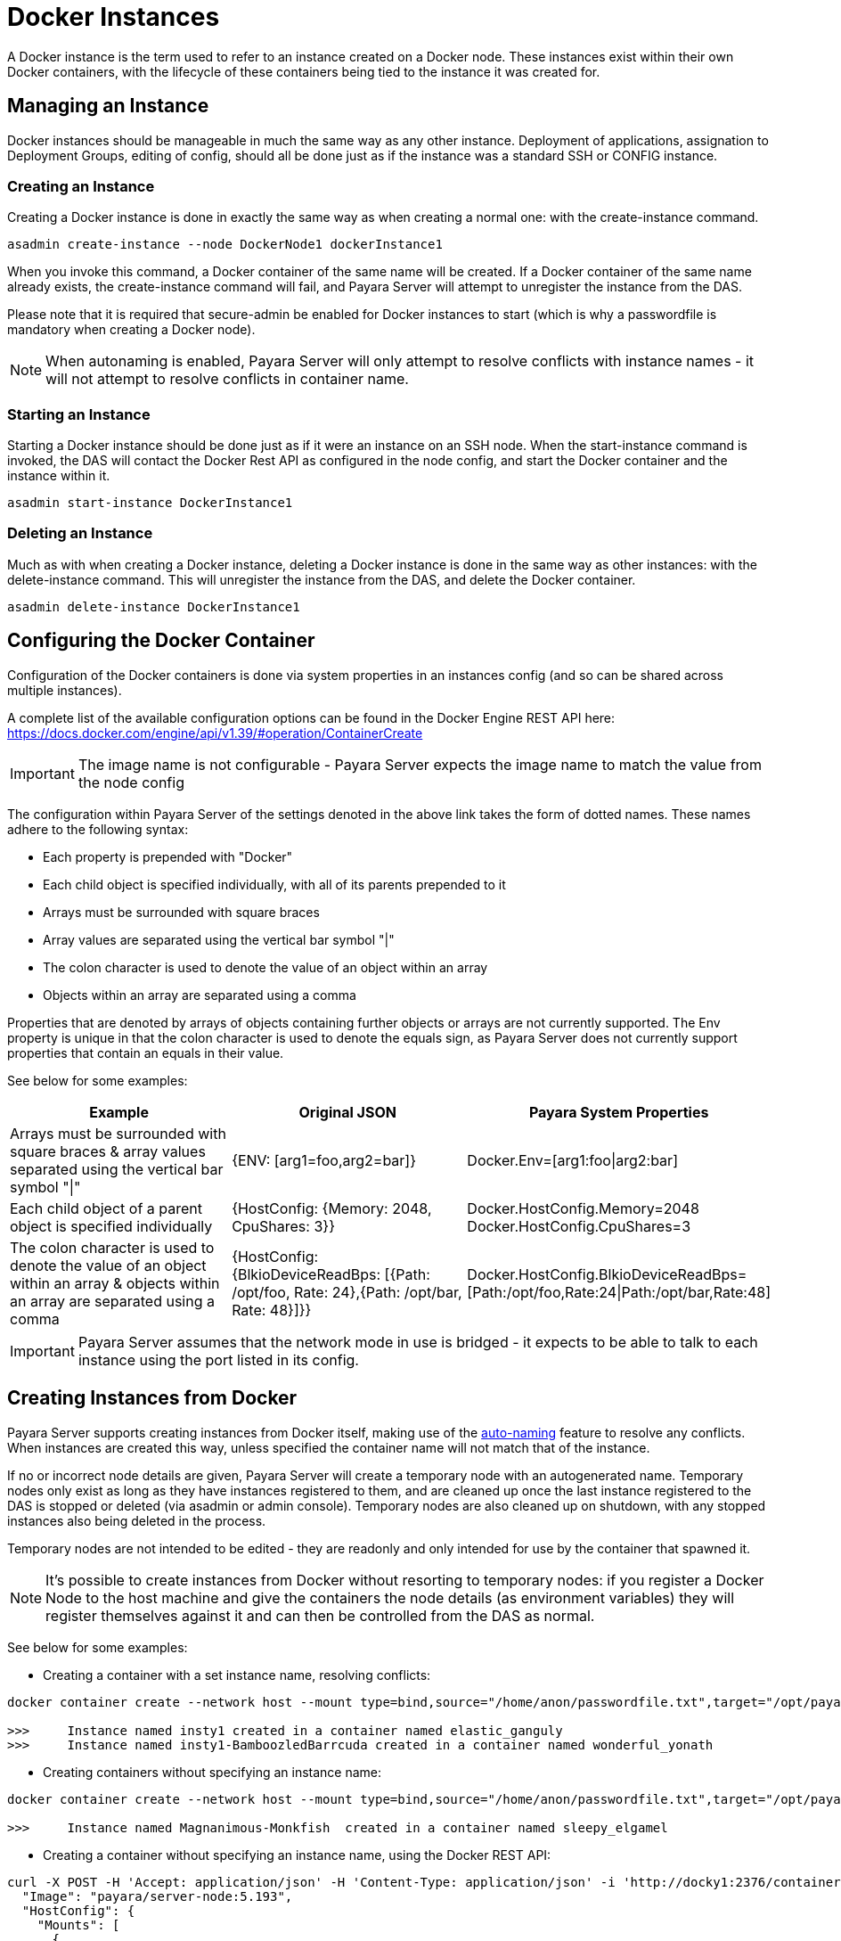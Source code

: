 [[docker-instances]]
= Docker Instances

A Docker instance is the term used to refer to an instance created on a Docker node. These instances exist within their
own Docker containers, with the lifecycle of these containers being tied to the instance it was created for.

[[managing-an-instance]]
== Managing an Instance

Docker instances should be manageable in much the same way as any other instance. Deployment of applications,
assignation to Deployment Groups, editing of config, should all be done just as if the instance was a standard
SSH or CONFIG instance.

[[creating-an-instance]]
=== Creating an Instance

Creating a Docker instance is done in exactly the same way as when creating a normal one: with the create-instance
command.

[source, shell]
----
asadmin create-instance --node DockerNode1 dockerInstance1
----

When you invoke this command, a Docker container of the same name will be created. If a Docker container of the same
name already exists, the create-instance command will fail, and Payara Server will attempt to unregister the instance
from the DAS.

Please note that it is required that secure-admin be enabled for Docker instances to start (which is why a passwordfile
is mandatory when creating a Docker node).

NOTE: When autonaming is enabled, Payara Server will only attempt to resolve conflicts with instance names - it will not
attempt to resolve conflicts in container name.

[[starting-an-instance]]
=== Starting an Instance

Starting a Docker instance should be done just as if it were an instance on an SSH node. When the start-instance
command is invoked, the DAS will contact the Docker Rest API as configured in the node config, and start the
Docker container and the instance within it.

[source, shell]
----
asadmin start-instance DockerInstance1
----

[[deleting-an-instance]]
=== Deleting an Instance

Much as with when creating a Docker instance, deleting a Docker instance is done in the same way as other instances:
with the delete-instance command. This will unregister the instance from the DAS, and delete the Docker container.

[source, shell]
----
asadmin delete-instance DockerInstance1
----

[[configuring-the-docker-container]]
== Configuring the Docker Container

Configuration of the Docker containers is done via system properties in an instances config
(and so can be shared across multiple instances).

A complete list of the available configuration options can be found in the Docker Engine REST API here:
https://docs.docker.com/engine/api/v1.39/#operation/ContainerCreate

IMPORTANT: The image name is not configurable - Payara Server expects the image name to
match the value from the node config

The configuration within Payara Server of the settings denoted in the above link takes the form of dotted names. These
names adhere to the following syntax:

* Each property is prepended with "Docker"
* Each child object is specified individually, with all of its parents prepended to it
* Arrays must be surrounded with square braces
* Array values are separated using the vertical bar symbol "|"
* The colon character is used to denote the value of an object within an array
* Objects within an array are separated using a comma

Properties that are denoted by arrays of objects containing further objects or arrays are not currently supported.
The Env property is unique in that the colon character is used to denote the equals sign, as Payara Server does not
currently support properties that contain an equals in their value.

See below for some examples:

|===
|Example| Original JSON |Payara System Properties

|Arrays must be surrounded with square braces & array values separated using the vertical bar symbol "\|"
|{ENV: [arg1=foo,arg2=bar]}
|Docker.Env=[arg1:foo\|arg2:bar]

|Each child object of a parent object is specified individually
|{HostConfig: {Memory: 2048, CpuShares: 3}}
|Docker.HostConfig.Memory=2048
 Docker.HostConfig.CpuShares=3

|The colon character is used to denote the value of an object within an array & objects within an array are
 separated using a comma
|{HostConfig: {BlkioDeviceReadBps: [{Path: /opt/foo, Rate: 24},{Path: /opt/bar, Rate: 48}]}}
|Docker.HostConfig.BlkioDeviceReadBps=[Path:/opt/foo,Rate:24\|Path:/opt/bar,Rate:48]
|===

IMPORTANT: Payara Server assumes that the network mode in use is bridged - it expects to be able to talk to each
instance using the port listed in its config.

[[creating-instances-from-docker]]
== Creating Instances from Docker
Payara Server supports creating instances from Docker itself, making use of the
link:documentation/payara-server/asadmin-commands/auto-naming.adoc[auto-naming] feature to resolve any conflicts. When
instances are created this way, unless specified the container name will not match that of the instance.

If no or incorrect node details are given, Payara Server will create a temporary node with an autogenerated name.
Temporary nodes only exist as long as they have instances registered to them, and are cleaned up once the last instance
registered to the DAS is stopped or deleted (via asadmin or admin console). Temporary nodes are also cleaned up on
shutdown, with any stopped instances also being deleted in the process.

Temporary nodes are not intended to be edited - they are readonly and only intended for use by the container that
spawned it.

NOTE: It's possible to create instances from Docker without resorting to temporary nodes: if you register a Docker
Node to the host machine and give the containers the node details (as environment variables) they will register
themselves against it and can then be controlled from the DAS as normal.

See below for some examples:

* Creating a container with a set instance name, resolving conflicts:
[source, shell]
----
docker container create --network host --mount type=bind,source="/home/anon/passwordfile.txt",target="/opt/payara/passwords/passwordfile.txt",readonly -e PAYARA_DAS_HOST=payaraDas -e PAYARA_DAS_PORT=4848 -e PAYARA_NODE_NAME=docky1 -e PAYARA_INSTANCE_NAME=insty1 payara/server-node:5.193

>>>     Instance named insty1 created in a container named elastic_ganguly
>>>     Instance named insty1-BamboozledBarrcuda created in a container named wonderful_yonath
----

* Creating containers without specifying an instance name:
[source, shell]
----
docker container create --network host --mount type=bind,source="/home/anon/passwordfile.txt",target="/opt/payara/passwords/passwordfile.txt",readonly -e PAYARA_DAS_HOST=payaraDas -e PAYARA_DAS_PORT=4848 -e PAYARA_NODE_NAME=docky1 payara/server-node:5.193

>>>     Instance named Magnanimous-Monkfish  created in a container named sleepy_elgamel
----

* Creating a container without specifying an instance name, using the Docker REST API:
[source, shell]
----
curl -X POST -H 'Accept: application/json' -H 'Content-Type: application/json' -i 'http://docky1:2376/containers/create' --data '{
  "Image": "payara/server-node:5.193",
  "HostConfig": {
    "Mounts": [
      {
        "Type": "bind",
        "Source": "/home/anon/passwordfile.txt",
        "Target": "/opt/payara/passwords/passwordfile.txt",
        "ReadOnly": true
      }
    ],
    "NetworkMode": "host"
  },
  "Env": [
    "PAYARA_DAS_HOST=payaraDas",
    "PAYARA_DAS_PORT=4848",
    "PAYARA_NODE_NAME=docky1"
  ]
}
----

* Creating a container without specifying an instance or node, using the Docker REST API:

----
curl -X POST -H 'Accept: application/json' -H 'Content-Type: application/json' -i 'http://docky1:2376/containers/create' --data '{
  "Image": "payara/server-node:latest",
  "HostConfig": {
    "Mounts": [
      {
        "Type": "bind",
        "Source": "/home/andrew/DockerTest/passwordfile.txt",
         "Target": "/opt/payara/passwords/passwordfile.txt",
          "ReadOnly": true
      }
    ],
    "NetworkMode": "host"
  },
  "Env": [
    "PAYARA_DAS_HOST=192.168.253.1"
  ]
}'
----

